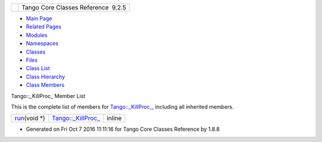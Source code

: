+----------+---------------------------------------+
| |Logo|   | Tango Core Classes Reference  9.2.5   |
+----------+---------------------------------------+

-  `Main Page <../../index.html>`__
-  `Related Pages <../../pages.html>`__
-  `Modules <../../modules.html>`__
-  `Namespaces <../../namespaces.html>`__
-  `Classes <../../annotated.html>`__
-  `Files <../../files.html>`__

-  `Class List <../../annotated.html>`__
-  `Class Hierarchy <../../inherits.html>`__
-  `Class Members <../../functions.html>`__

Tango::\_KillProc\_ Member List

This is the complete list of members for
`Tango::\_KillProc\_ <../../d5/d70/classTango_1_1__KillProc__.html>`__,
including all inherited members.

+-------------------------------------------------------------------------------------------------------+--------------------------------------------------------------------------+----------+
| `run <../../d5/d70/classTango_1_1__KillProc__.html#aff4f5d7d3e86e1ef444f39e39fa08b8d>`__\ (void \*)   | `Tango::\_KillProc\_ <../../d5/d70/classTango_1_1__KillProc__.html>`__   | inline   |
+-------------------------------------------------------------------------------------------------------+--------------------------------------------------------------------------+----------+

-  Generated on Fri Oct 7 2016 11:11:16 for Tango Core Classes Reference
   by |doxygen| 1.8.8

.. |Logo| image:: ../../logo.jpg
.. |doxygen| image:: ../../doxygen.png
   :target: http://www.doxygen.org/index.html
